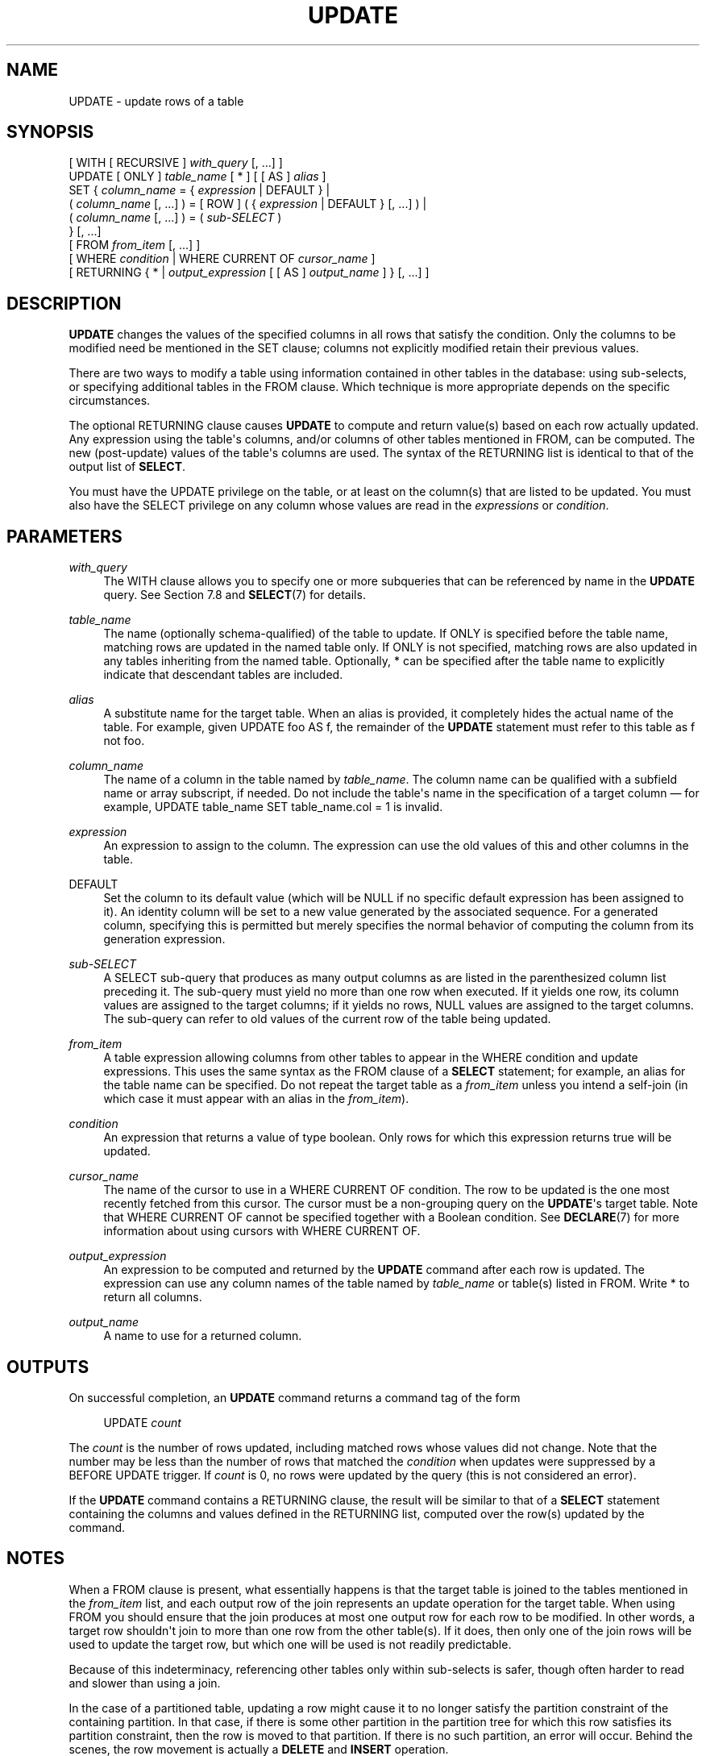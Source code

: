 '\" t
.\"     Title: UPDATE
.\"    Author: The PostgreSQL Global Development Group
.\" Generator: DocBook XSL Stylesheets vsnapshot <http://docbook.sf.net/>
.\"      Date: 2024
.\"    Manual: PostgreSQL 17.0 Documentation
.\"    Source: PostgreSQL 17.0
.\"  Language: English
.\"
.TH "UPDATE" "7" "2024" "PostgreSQL 17.0" "PostgreSQL 17.0 Documentation"
.\" -----------------------------------------------------------------
.\" * Define some portability stuff
.\" -----------------------------------------------------------------
.\" ~~~~~~~~~~~~~~~~~~~~~~~~~~~~~~~~~~~~~~~~~~~~~~~~~~~~~~~~~~~~~~~~~
.\" http://bugs.debian.org/507673
.\" http://lists.gnu.org/archive/html/groff/2009-02/msg00013.html
.\" ~~~~~~~~~~~~~~~~~~~~~~~~~~~~~~~~~~~~~~~~~~~~~~~~~~~~~~~~~~~~~~~~~
.ie \n(.g .ds Aq \(aq
.el       .ds Aq '
.\" -----------------------------------------------------------------
.\" * set default formatting
.\" -----------------------------------------------------------------
.\" disable hyphenation
.nh
.\" disable justification (adjust text to left margin only)
.ad l
.\" -----------------------------------------------------------------
.\" * MAIN CONTENT STARTS HERE *
.\" -----------------------------------------------------------------
.SH "NAME"
UPDATE \- update rows of a table
.SH "SYNOPSIS"
.sp
.nf
[ WITH [ RECURSIVE ] \fIwith_query\fR [, \&.\&.\&.] ]
UPDATE [ ONLY ] \fItable_name\fR [ * ] [ [ AS ] \fIalias\fR ]
    SET { \fIcolumn_name\fR = { \fIexpression\fR | DEFAULT } |
          ( \fIcolumn_name\fR [, \&.\&.\&.] ) = [ ROW ] ( { \fIexpression\fR | DEFAULT } [, \&.\&.\&.] ) |
          ( \fIcolumn_name\fR [, \&.\&.\&.] ) = ( \fIsub\-SELECT\fR )
        } [, \&.\&.\&.]
    [ FROM \fIfrom_item\fR [, \&.\&.\&.] ]
    [ WHERE \fIcondition\fR | WHERE CURRENT OF \fIcursor_name\fR ]
    [ RETURNING { * | \fIoutput_expression\fR [ [ AS ] \fIoutput_name\fR ] } [, \&.\&.\&.] ]
.fi
.SH "DESCRIPTION"
.PP
\fBUPDATE\fR
changes the values of the specified columns in all rows that satisfy the condition\&. Only the columns to be modified need be mentioned in the
SET
clause; columns not explicitly modified retain their previous values\&.
.PP
There are two ways to modify a table using information contained in other tables in the database: using sub\-selects, or specifying additional tables in the
FROM
clause\&. Which technique is more appropriate depends on the specific circumstances\&.
.PP
The optional
RETURNING
clause causes
\fBUPDATE\fR
to compute and return value(s) based on each row actually updated\&. Any expression using the table\*(Aqs columns, and/or columns of other tables mentioned in
FROM, can be computed\&. The new (post\-update) values of the table\*(Aqs columns are used\&. The syntax of the
RETURNING
list is identical to that of the output list of
\fBSELECT\fR\&.
.PP
You must have the
UPDATE
privilege on the table, or at least on the column(s) that are listed to be updated\&. You must also have the
SELECT
privilege on any column whose values are read in the
\fIexpressions\fR
or
\fIcondition\fR\&.
.SH "PARAMETERS"
.PP
\fIwith_query\fR
.RS 4
The
WITH
clause allows you to specify one or more subqueries that can be referenced by name in the
\fBUPDATE\fR
query\&. See
Section\ \&7.8
and
\fBSELECT\fR(7)
for details\&.
.RE
.PP
\fItable_name\fR
.RS 4
The name (optionally schema\-qualified) of the table to update\&. If
ONLY
is specified before the table name, matching rows are updated in the named table only\&. If
ONLY
is not specified, matching rows are also updated in any tables inheriting from the named table\&. Optionally,
*
can be specified after the table name to explicitly indicate that descendant tables are included\&.
.RE
.PP
\fIalias\fR
.RS 4
A substitute name for the target table\&. When an alias is provided, it completely hides the actual name of the table\&. For example, given
UPDATE foo AS f, the remainder of the
\fBUPDATE\fR
statement must refer to this table as
f
not
foo\&.
.RE
.PP
\fIcolumn_name\fR
.RS 4
The name of a column in the table named by
\fItable_name\fR\&. The column name can be qualified with a subfield name or array subscript, if needed\&. Do not include the table\*(Aqs name in the specification of a target column \(em for example,
UPDATE table_name SET table_name\&.col = 1
is invalid\&.
.RE
.PP
\fIexpression\fR
.RS 4
An expression to assign to the column\&. The expression can use the old values of this and other columns in the table\&.
.RE
.PP
DEFAULT
.RS 4
Set the column to its default value (which will be NULL if no specific default expression has been assigned to it)\&. An identity column will be set to a new value generated by the associated sequence\&. For a generated column, specifying this is permitted but merely specifies the normal behavior of computing the column from its generation expression\&.
.RE
.PP
\fIsub\-SELECT\fR
.RS 4
A
SELECT
sub\-query that produces as many output columns as are listed in the parenthesized column list preceding it\&. The sub\-query must yield no more than one row when executed\&. If it yields one row, its column values are assigned to the target columns; if it yields no rows, NULL values are assigned to the target columns\&. The sub\-query can refer to old values of the current row of the table being updated\&.
.RE
.PP
\fIfrom_item\fR
.RS 4
A table expression allowing columns from other tables to appear in the
WHERE
condition and update expressions\&. This uses the same syntax as the
FROM
clause of a
\fBSELECT\fR
statement; for example, an alias for the table name can be specified\&. Do not repeat the target table as a
\fIfrom_item\fR
unless you intend a self\-join (in which case it must appear with an alias in the
\fIfrom_item\fR)\&.
.RE
.PP
\fIcondition\fR
.RS 4
An expression that returns a value of type
boolean\&. Only rows for which this expression returns
true
will be updated\&.
.RE
.PP
\fIcursor_name\fR
.RS 4
The name of the cursor to use in a
WHERE CURRENT OF
condition\&. The row to be updated is the one most recently fetched from this cursor\&. The cursor must be a non\-grouping query on the
\fBUPDATE\fR\*(Aqs target table\&. Note that
WHERE CURRENT OF
cannot be specified together with a Boolean condition\&. See
\fBDECLARE\fR(7)
for more information about using cursors with
WHERE CURRENT OF\&.
.RE
.PP
\fIoutput_expression\fR
.RS 4
An expression to be computed and returned by the
\fBUPDATE\fR
command after each row is updated\&. The expression can use any column names of the table named by
\fItable_name\fR
or table(s) listed in
FROM\&. Write
*
to return all columns\&.
.RE
.PP
\fIoutput_name\fR
.RS 4
A name to use for a returned column\&.
.RE
.SH "OUTPUTS"
.PP
On successful completion, an
\fBUPDATE\fR
command returns a command tag of the form
.sp
.if n \{\
.RS 4
.\}
.nf
UPDATE \fIcount\fR
.fi
.if n \{\
.RE
.\}
.sp
The
\fIcount\fR
is the number of rows updated, including matched rows whose values did not change\&. Note that the number may be less than the number of rows that matched the
\fIcondition\fR
when updates were suppressed by a
BEFORE UPDATE
trigger\&. If
\fIcount\fR
is 0, no rows were updated by the query (this is not considered an error)\&.
.PP
If the
\fBUPDATE\fR
command contains a
RETURNING
clause, the result will be similar to that of a
\fBSELECT\fR
statement containing the columns and values defined in the
RETURNING
list, computed over the row(s) updated by the command\&.
.SH "NOTES"
.PP
When a
FROM
clause is present, what essentially happens is that the target table is joined to the tables mentioned in the
\fIfrom_item\fR
list, and each output row of the join represents an update operation for the target table\&. When using
FROM
you should ensure that the join produces at most one output row for each row to be modified\&. In other words, a target row shouldn\*(Aqt join to more than one row from the other table(s)\&. If it does, then only one of the join rows will be used to update the target row, but which one will be used is not readily predictable\&.
.PP
Because of this indeterminacy, referencing other tables only within sub\-selects is safer, though often harder to read and slower than using a join\&.
.PP
In the case of a partitioned table, updating a row might cause it to no longer satisfy the partition constraint of the containing partition\&. In that case, if there is some other partition in the partition tree for which this row satisfies its partition constraint, then the row is moved to that partition\&. If there is no such partition, an error will occur\&. Behind the scenes, the row movement is actually a
\fBDELETE\fR
and
\fBINSERT\fR
operation\&.
.PP
There is a possibility that a concurrent
\fBUPDATE\fR
or
\fBDELETE\fR
on the row being moved will get a serialization failure error\&. Suppose session 1 is performing an
\fBUPDATE\fR
on a partition key, and meanwhile a concurrent session 2 for which this row is visible performs an
\fBUPDATE\fR
or
\fBDELETE\fR
operation on this row\&. In such case, session 2\*(Aqs
\fBUPDATE\fR
or
\fBDELETE\fR
will detect the row movement and raise a serialization failure error (which always returns with an SQLSTATE code \*(Aq40001\*(Aq)\&. Applications may wish to retry the transaction if this occurs\&. In the usual case where the table is not partitioned, or where there is no row movement, session 2 would have identified the newly updated row and carried out the
\fBUPDATE\fR/\fBDELETE\fR
on this new row version\&.
.PP
Note that while rows can be moved from local partitions to a foreign\-table partition (provided the foreign data wrapper supports tuple routing), they cannot be moved from a foreign\-table partition to another partition\&.
.PP
An attempt of moving a row from one partition to another will fail if a foreign key is found to directly reference an ancestor of the source partition that is not the same as the ancestor that\*(Aqs mentioned in the
\fBUPDATE\fR
query\&.
.SH "EXAMPLES"
.PP
Change the word
Drama
to
Dramatic
in the column
kind
of the table
films:
.sp
.if n \{\
.RS 4
.\}
.nf
UPDATE films SET kind = \*(AqDramatic\*(Aq WHERE kind = \*(AqDrama\*(Aq;
.fi
.if n \{\
.RE
.\}
.PP
Adjust temperature entries and reset precipitation to its default value in one row of the table
weather:
.sp
.if n \{\
.RS 4
.\}
.nf
UPDATE weather SET temp_lo = temp_lo+1, temp_hi = temp_lo+15, prcp = DEFAULT
  WHERE city = \*(AqSan Francisco\*(Aq AND date = \*(Aq2003\-07\-03\*(Aq;
.fi
.if n \{\
.RE
.\}
.PP
Perform the same operation and return the updated entries:
.sp
.if n \{\
.RS 4
.\}
.nf
UPDATE weather SET temp_lo = temp_lo+1, temp_hi = temp_lo+15, prcp = DEFAULT
  WHERE city = \*(AqSan Francisco\*(Aq AND date = \*(Aq2003\-07\-03\*(Aq
  RETURNING temp_lo, temp_hi, prcp;
.fi
.if n \{\
.RE
.\}
.PP
Use the alternative column\-list syntax to do the same update:
.sp
.if n \{\
.RS 4
.\}
.nf
UPDATE weather SET (temp_lo, temp_hi, prcp) = (temp_lo+1, temp_lo+15, DEFAULT)
  WHERE city = \*(AqSan Francisco\*(Aq AND date = \*(Aq2003\-07\-03\*(Aq;
.fi
.if n \{\
.RE
.\}
.PP
Increment the sales count of the salesperson who manages the account for Acme Corporation, using the
FROM
clause syntax:
.sp
.if n \{\
.RS 4
.\}
.nf
UPDATE employees SET sales_count = sales_count + 1 FROM accounts
  WHERE accounts\&.name = \*(AqAcme Corporation\*(Aq
  AND employees\&.id = accounts\&.sales_person;
.fi
.if n \{\
.RE
.\}
.PP
Perform the same operation, using a sub\-select in the
WHERE
clause:
.sp
.if n \{\
.RS 4
.\}
.nf
UPDATE employees SET sales_count = sales_count + 1 WHERE id =
  (SELECT sales_person FROM accounts WHERE name = \*(AqAcme Corporation\*(Aq);
.fi
.if n \{\
.RE
.\}
.PP
Update contact names in an accounts table to match the currently assigned salespeople:
.sp
.if n \{\
.RS 4
.\}
.nf
UPDATE accounts SET (contact_first_name, contact_last_name) =
    (SELECT first_name, last_name FROM employees
     WHERE employees\&.id = accounts\&.sales_person);
.fi
.if n \{\
.RE
.\}
.sp
A similar result could be accomplished with a join:
.sp
.if n \{\
.RS 4
.\}
.nf
UPDATE accounts SET contact_first_name = first_name,
                    contact_last_name = last_name
  FROM employees WHERE employees\&.id = accounts\&.sales_person;
.fi
.if n \{\
.RE
.\}
.sp
However, the second query may give unexpected results if
employees\&.id
is not a unique key, whereas the first query is guaranteed to raise an error if there are multiple
id
matches\&. Also, if there is no match for a particular
accounts\&.sales_person
entry, the first query will set the corresponding name fields to NULL, whereas the second query will not update that row at all\&.
.PP
Update statistics in a summary table to match the current data:
.sp
.if n \{\
.RS 4
.\}
.nf
UPDATE summary s SET (sum_x, sum_y, avg_x, avg_y) =
    (SELECT sum(x), sum(y), avg(x), avg(y) FROM data d
     WHERE d\&.group_id = s\&.group_id);
.fi
.if n \{\
.RE
.\}
.PP
Attempt to insert a new stock item along with the quantity of stock\&. If the item already exists, instead update the stock count of the existing item\&. To do this without failing the entire transaction, use savepoints:
.sp
.if n \{\
.RS 4
.\}
.nf
BEGIN;
\-\- other operations
SAVEPOINT sp1;
INSERT INTO wines VALUES(\*(AqChateau Lafite 2003\*(Aq, \*(Aq24\*(Aq);
\-\- Assume the above fails because of a unique key violation,
\-\- so now we issue these commands:
ROLLBACK TO sp1;
UPDATE wines SET stock = stock + 24 WHERE winename = \*(AqChateau Lafite 2003\*(Aq;
\-\- continue with other operations, and eventually
COMMIT;
.fi
.if n \{\
.RE
.\}
.PP
Change the
kind
column of the table
films
in the row on which the cursor
c_films
is currently positioned:
.sp
.if n \{\
.RS 4
.\}
.nf
UPDATE films SET kind = \*(AqDramatic\*(Aq WHERE CURRENT OF c_films;
.fi
.if n \{\
.RE
.\}
.PP
Updates affecting many rows can have negative effects on system performance, such as table bloat, increased replica lag, and increased lock contention\&. In such situations it can make sense to perform the operation in smaller batches, possibly with a
\fBVACUUM\fR
operation on the table between batches\&. While there is no
LIMIT
clause for
\fBUPDATE\fR, it is possible to get a similar effect through the use of a
Common Table Expression
and a self\-join\&. With the standard
PostgreSQL
table access method, a self\-join on the system column
ctid
is very efficient:
.sp
.if n \{\
.RS 4
.\}
.nf
WITH exceeded_max_retries AS (
  SELECT w\&.ctid FROM work_item AS w
    WHERE w\&.status = \*(Aqactive\*(Aq AND w\&.num_retries > 10
    ORDER BY w\&.retry_timestamp
    FOR UPDATE
    LIMIT 5000
)
UPDATE work_item SET status = \*(Aqfailed\*(Aq
  FROM exceeded_max_retries AS emr
  WHERE work_item\&.ctid = emr\&.ctid;
.fi
.if n \{\
.RE
.\}
.sp
This command will need to be repeated until no rows remain to be updated\&. Use of an
ORDER BY
clause allows the command to prioritize which rows will be updated; it can also prevent deadlock with other update operations if they use the same ordering\&. If lock contention is a concern, then
SKIP LOCKED
can be added to the
CTE
to prevent multiple commands from updating the same row\&. However, then a final
\fBUPDATE\fR
without
SKIP LOCKED
or
LIMIT
will be needed to ensure that no matching rows were overlooked\&.
.SH "COMPATIBILITY"
.PP
This command conforms to the
SQL
standard, except that the
FROM
and
RETURNING
clauses are
PostgreSQL
extensions, as is the ability to use
WITH
with
\fBUPDATE\fR\&.
.PP
Some other database systems offer a
FROM
option in which the target table is supposed to be listed again within
FROM\&. That is not how
PostgreSQL
interprets
FROM\&. Be careful when porting applications that use this extension\&.
.PP
According to the standard, the source value for a parenthesized sub\-list of target column names can be any row\-valued expression yielding the correct number of columns\&.
PostgreSQL
only allows the source value to be a
row constructor
or a sub\-SELECT\&. An individual column\*(Aqs updated value can be specified as
DEFAULT
in the row\-constructor case, but not inside a sub\-SELECT\&.
